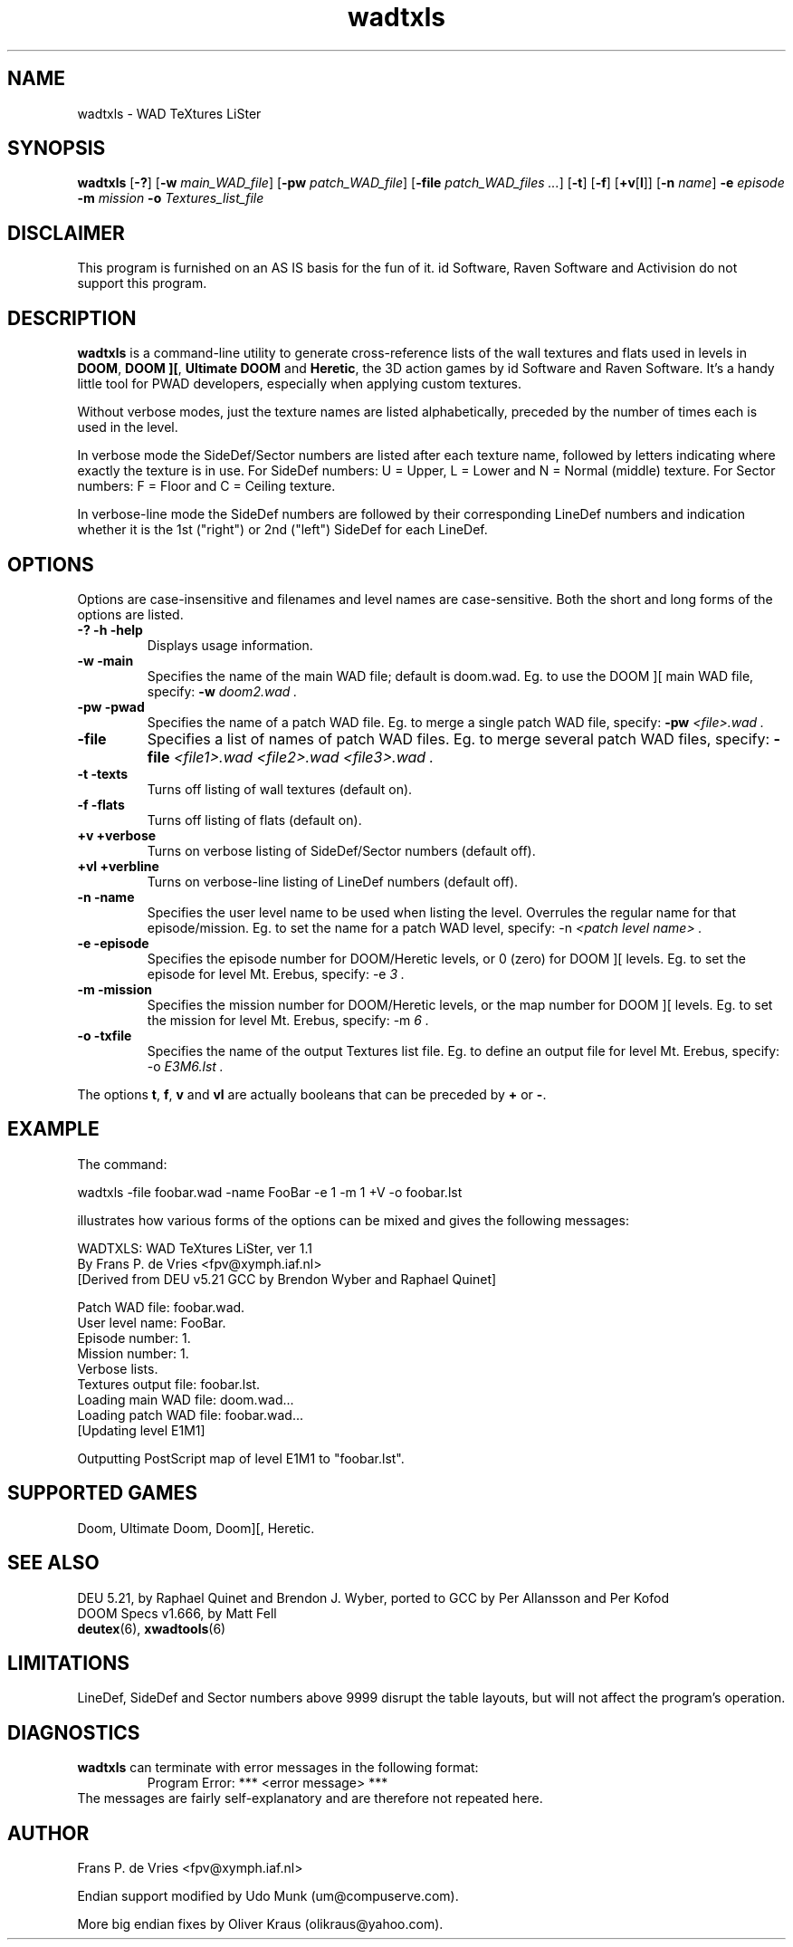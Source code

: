 .TH wadtxls 6 "12 January 2000"

.SH NAME
wadtxls \- WAD TeXtures LiSter

.SH SYNOPSIS
.BR wadtxls " [" \-? ]
.RB [ "\-w \fImain_WAD_file\fR" ]
.RB [ "\-pw \fIpatch_WAD_file\fR" ]
.RB [ "\-file \fIpatch_WAD_files ...\fR" ]
.RB [ \-t "] [" \-f ]
.RB [ +v [ l "]]"
.RB [ "\-n \fIname\fR" ]
.BR \-e " \fIepisode\fR"
.BR \-m " \fImission\fR"
.BR \-o " \fITextures_list_file\fR"

.SH DISCLAIMER
This program is furnished on an AS IS basis for the fun of it.
id Software, Raven Software and Activision do not support this program.

.SH DESCRIPTION
.B wadtxls
is a command-line utility to generate cross-reference lists of the wall
textures and flats used in levels in
.BR DOOM ,
.BR "DOOM ][" ,
.B Ultimate DOOM
and
.BR Heretic ,
the 3D action games by id Software and Raven Software.  It's a handy little
tool for PWAD developers, especially when applying custom textures.
.LP
Without verbose modes, just the texture names are listed alphabetically,
preceded by the number of times each is used in the level.
.LP
In verbose mode the SideDef/Sector numbers are listed after each texture
name, followed by letters indicating where exactly the texture is in use.
For SideDef numbers: U = Upper, L = Lower and N = Normal (middle) texture.
For Sector numbers: F = Floor and C = Ceiling texture.
.LP
In verbose-line mode the SideDef numbers are followed by their corresponding
LineDef numbers and indication whether it is the 1st ("right") or 2nd ("left")
SideDef for each LineDef.

.SH OPTIONS
Options are case-insensitive and filenames and level names are case-sensitive.
Both the short and long forms of the options are listed.
.TP
.B -? -h -help
Displays usage information.
.TP
.B -w -main
Specifies the name of the main WAD file; default is doom.wad.
Eg. to use the DOOM ][ main WAD file, specify:
.B -w
.I doom2.wad .
.TP
.B -pw -pwad
Specifies the name of a patch WAD file.
Eg. to merge a single patch WAD file, specify:
.B -pw
.I <file>.wad .
.TP
.B -file
Specifies a list of names of patch WAD files.
Eg. to merge several patch WAD files, specify:
.B -file
.I <file1>.wad <file2>.wad <file3>.wad .
.TP
.B -t -texts
Turns off listing of wall textures (default on).
.TP
.B -f -flats
Turns off listing of flats (default on).
.TP
.B +v +verbose
Turns on verbose listing of SideDef/Sector numbers (default off).
.TP
.B +vl +verbline
Turns on verbose-line listing of LineDef numbers (default off).
.TP
.B -n -name
Specifies the user level name to be used when listing the level.
Overrules the regular name for that episode/mission. Eg. to set the name
for a patch WAD level, specify: -n
.I <patch level name> .
.TP
.B -e -episode
Specifies the episode number for DOOM/Heretic levels, or 0 (zero) for
DOOM ][ levels. Eg. to set the episode for level Mt. Erebus, specify: -e
.I 3 .
.TP
.B -m -mission
Specifies the mission number for DOOM/Heretic levels, or the map number for
DOOM ][ levels. Eg. to set the mission for level Mt. Erebus, specify: -m
.I 6 .
.TP
.B -o -txfile
Specifies the name of the output Textures list file. Eg. to define an output
file for level Mt. Erebus, specify: -o
.I E3M6.lst .
.LP
The options
.BR t ,
.BR f ,
.B v
and
.B vl
are actually booleans that can be preceded by
.B +
or
.BR - .

.SH EXAMPLE
The command:
.nf

  wadtxls -file foobar.wad -name FooBar -e 1 -m 1 +V -o foobar.lst

.fi
illustrates how various forms of the options can be mixed and
gives the following messages:
.nf

  WADTXLS: WAD TeXtures LiSter, ver 1.1
   By Frans P. de Vries <fpv@xymph.iaf.nl>
  [Derived from DEU v5.21 GCC by Brendon Wyber and Raphael Quinet]

  Patch WAD file: foobar.wad.
  User level name: FooBar.
  Episode number: 1.
  Mission number: 1.
  Verbose lists.
  Textures output file: foobar.lst.
  Loading main WAD file: doom.wad...
  Loading patch WAD file: foobar.wad...
     [Updating level E1M1]

  Outputting PostScript map of level E1M1 to "foobar.lst".

.fi

.SH SUPPORTED GAMES
Doom, Ultimate Doom, Doom][, Heretic.

.SH "SEE ALSO"
DEU 5.21, by Raphael Quinet and Brendon J. Wyber, ported to GCC by
Per Allansson and Per Kofod
.br
DOOM Specs v1.666, by Matt Fell
.br
.BR deutex "(6), "
.BR xwadtools (6)

.SH LIMITATIONS
LineDef, SideDef and Sector numbers above 9999 disrupt the table layouts,
but will not affect the program's operation.

.SH DIAGNOSTICS
.B wadtxls
can terminate with error messages in the following format:
.RS
Program Error: *** <error message> ***
.RE
The messages are fairly self-explanatory and are therefore not repeated here.

.SH AUTHOR
Frans P. de Vries <fpv@xymph.iaf.nl>
.LP
Endian support modified by Udo Munk (um@compuserve.com).
.LP
More big endian fixes by Oliver Kraus (olikraus@yahoo.com).
